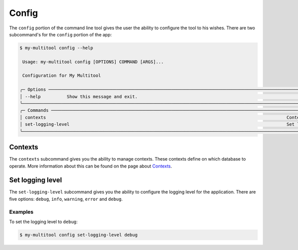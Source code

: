 Config
======

The ``config`` portion of the command line tool gives the user the ability to configure the tool to his wishes. There are two subcommand's for the ``config`` portion of the app:

.. code-block:: bash

    $ my-multitool config --help
                                                                                                                                                                                                               
     Usage: my-multitool config [OPTIONS] COMMAND [ARGS]...                                                                                                                                                        
                                                                                                                                                                                                                   
     Configuration for My Multitool                                                                                                                                                                                
                                                                                                                                                                                                                   
    ╭─ Options ────────────────────────────────────────────────────────────────────────────────────────────────────────────────────────────────────────────────────╮
    │ --help          Show this message and exit.                                                                                                                  │
    ╰──────────────────────────────────────────────────────────────────────────────────────────────────────────────────────────────────────────────────────────────╯
    ╭─ Commands ───────────────────────────────────────────────────────────────────────────────────────────────────────────────────────────────────────────────────╮
    │ contexts                                                                                            Context management                                       │
    │ set-logging-level                                                                                   Set logging level.                                       │
    ╰──────────────────────────────────────────────────────────────────────────────────────────────────────────────────────────────────────────────────────────────╯

Contexts
--------

The ``contexts`` subcommand gives you the ability to manage contexts. These contexts define on which database to operate. More information about this can be found on the page about `Contexts <contexts.html>`_.

Set logging level
-----------------

The ``set-logging-level`` subcommand gives you the ability to configure the logging level for the application. There are five options: ``debug``, ``info``, ``warning``, ``error`` and ``debug``.

Examples
^^^^^^^^

To set the logging level to ``debug``:

.. code-block:: bash

    $ my-multitool config set-logging-level debug
